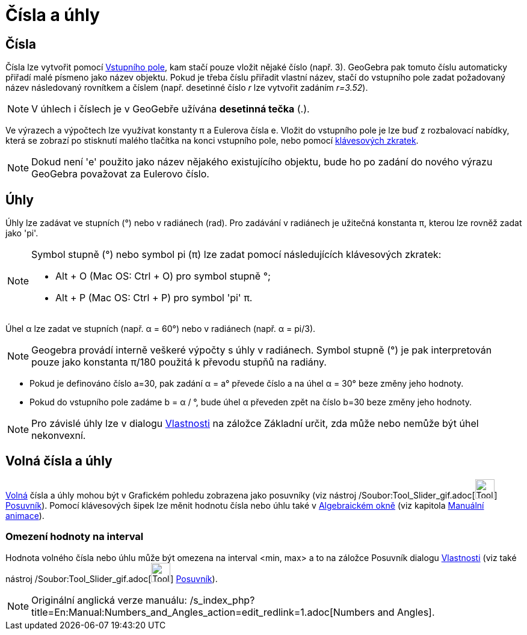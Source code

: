 = Čísla a úhly
:page-en: Numbers_and_Angles
ifdef::env-github[:imagesdir: /cs/modules/ROOT/assets/images]

== Čísla

Čísla lze vytvořit pomocí xref:/Vstupní_pole.adoc[Vstupního pole], kam stačí pouze vložit nějaké číslo (např. 3).
GeoGebra pak tomuto číslu automaticky přiřadí malé písmeno jako název objektu. Pokud je třeba číslu přiřadit vlastní
název, stačí do vstupního pole zadat požadovaný název následovaný rovnítkem a číslem (např. desetinné číslo _r_ lze
vytvořit zadáním _r=3.52_).

[NOTE]
====

V úhlech i číslech je v GeoGebře užívána *desetinná tečka* (.).

====

Ve výrazech a výpočtech lze využívat konstanty π a Eulerova čísla e. Vložit do vstupního pole je lze buď z rozbalovací
nabídky, která se zobrazí po stisknutí malého tlačítka na konci vstupního pole, nebo pomocí
xref:/Klávesové_zkratky.adoc[klávesových zkratek].

[NOTE]
====

Dokud není 'e' použito jako název nějakého existujícího objektu, bude ho po zadání do nového výrazu GeoGebra považovat
za Eulerovo číslo.

====

== Úhly

Úhly lze zadávat ve stupních (°) nebo v radiánech (rad). Pro zadávání v radiánech je užitečná konstanta π, kterou lze
rovněž zadat jako 'pi'.

[NOTE]
====

Symbol stupně (°) nebo symbol pi (π) lze zadat pomocí následujících klávesových zkratek:

* [.kcode]#Alt# + [.kcode]#O# (Mac OS: [.kcode]#Ctrl# + [.kcode]#O#) pro symbol stupně °;
* [.kcode]#Alt# + [.kcode]#P# (Mac OS: [.kcode]#Ctrl# + [.kcode]#P#) pro symbol 'pi' π.

====

[EXAMPLE]
====

Úhel α lze zadat ve stupních (např. α = 60°) nebo v radiánech (např. α = pi/3).

====

[NOTE]
====

Geogebra provádí interně veškeré výpočty s úhly v radiánech. Symbol stupně (°) je pak interpretován pouze jako konstanta
π/180 použitá k převodu stupňů na radiány.

====

[EXAMPLE]
====

* Pokud je definováno číslo a=30, pak zadání α = a° převede číslo a na úhel α = 30° beze změny jeho hodnoty.
* Pokud do vstupního pole zadáme b = α / °, bude úhel α převeden zpět na číslo b=30 beze změny jeho hodnoty.

====

[NOTE]
====

Pro závislé úhly lze v dialogu xref:/Dialog_Vlastnosti.adoc[Vlastnosti] na záložce Základní určit, zda může nebo nemůže
být úhel nekonvexní.

====

== Volná čísla a úhly

xref:/Volné_závislé_a_pomocné_objekty.adoc[Volná] čísla a úhly mohou být v Grafickém pohledu zobrazena jako posuvníky
(viz nástroj /Soubor:Tool_Slider_gif.adoc[image:Tool_Slider.gif[Tool Slider.gif,width=32,height=32]]
xref:/tools/Posuvník.adoc[Posuvník]). Pomocí klávesových šipek lze měnit hodnotu čísla nebo úhlu také v
xref:/Algebraické_okno.adoc[Algebraickém okně] (viz kapitola xref:/Animace.adoc[Manuální animace]).

=== Omezení hodnoty na interval

Hodnota volného čísla nebo úhlu může být omezena na interval <min, max> a to na záložce Posuvník dialogu
xref:/Dialog_Vlastnosti.adoc[Vlastnosti] (viz také nástroj /Soubor:Tool_Slider_gif.adoc[image:Tool_Slider.gif[Tool
Slider.gif,width=32,height=32]] xref:/tools/Posuvník.adoc[Posuvník]).

[NOTE]
====

Originální anglická verze manuálu: /s_index_php?title=En:Manual:Numbers_and_Angles_action=edit_redlink=1.adoc[Numbers
and Angles].

====
